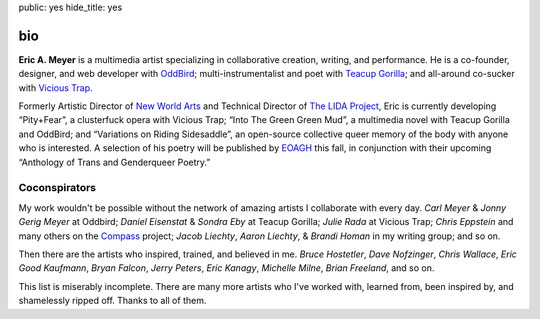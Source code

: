 public: yes
hide_title: yes

bio
===

**Eric A. Meyer** is a multimedia artist
specializing in collaborative creation,
writing,
and performance.
He is a co-founder, designer, and web developer with OddBird_;
multi-instrumentalist and poet with `Teacup Gorilla`_;
and all-around co-sucker with `Vicious Trap`_.

Formerly Artistic Director of `New World Arts`_
and Technical Director of `The LIDA Project`_,
Eric is currently developing
“Pity+Fear”, a clusterfuck opera
with Vicious Trap;
“Into The Green Green Mud”, a multimedia novel
with Teacup Gorilla and OddBird;
and “Variations on Riding Sidesaddle”,
an open-source collective queer memory of the body
with anyone who is interested.
A selection of his poetry will be published by EOAGH_ this fall,
in conjunction with their upcoming
“Anthology of Trans and Genderqueer Poetry.”

.. _OddBird: http://oddbird.net/
.. _Teacup Gorilla: http://teacupgorilla.com/
.. _Vicious Trap: http://vicioustrap.com/
.. _New World Arts: http://newworldarts.org/
.. _The LIDA Project: http://lida.org/
.. _EOAGH: http://eoagh.com/

Coconspirators
--------------

My work wouldn't be possible
without the network of amazing artists
I collaborate with every day.
*Carl Meyer* & *Jonny Gerig Meyer* at Oddbird;
*Daniel Eisenstat* & *Sondra Eby* at Teacup Gorilla;
*Julie Rada* at Vicious Trap;
*Chris Eppstein* and many others on the Compass_ project;
*Jacob Liechty*, *Aaron Liechty*, & *Brandi Homan* in my writing group;
and so on.

.. _Compass: http://compass-style.org/

Then there are the artists
who inspired, trained, and believed in me.
*Bruce Hostetler*,
*Dave Nofzinger*,
*Chris Wallace*,
*Eric Good Kaufmann*,
*Bryan Falcon*,
*Jerry Peters*,
*Eric Kanagy*,
*Michelle Milne*,
*Brian Freeland*,
and so on.

This list is miserably incomplete.
There are many more artists who I've worked with,
learned from,
been inspired by,
and shamelessly ripped off.
Thanks to all of them.
